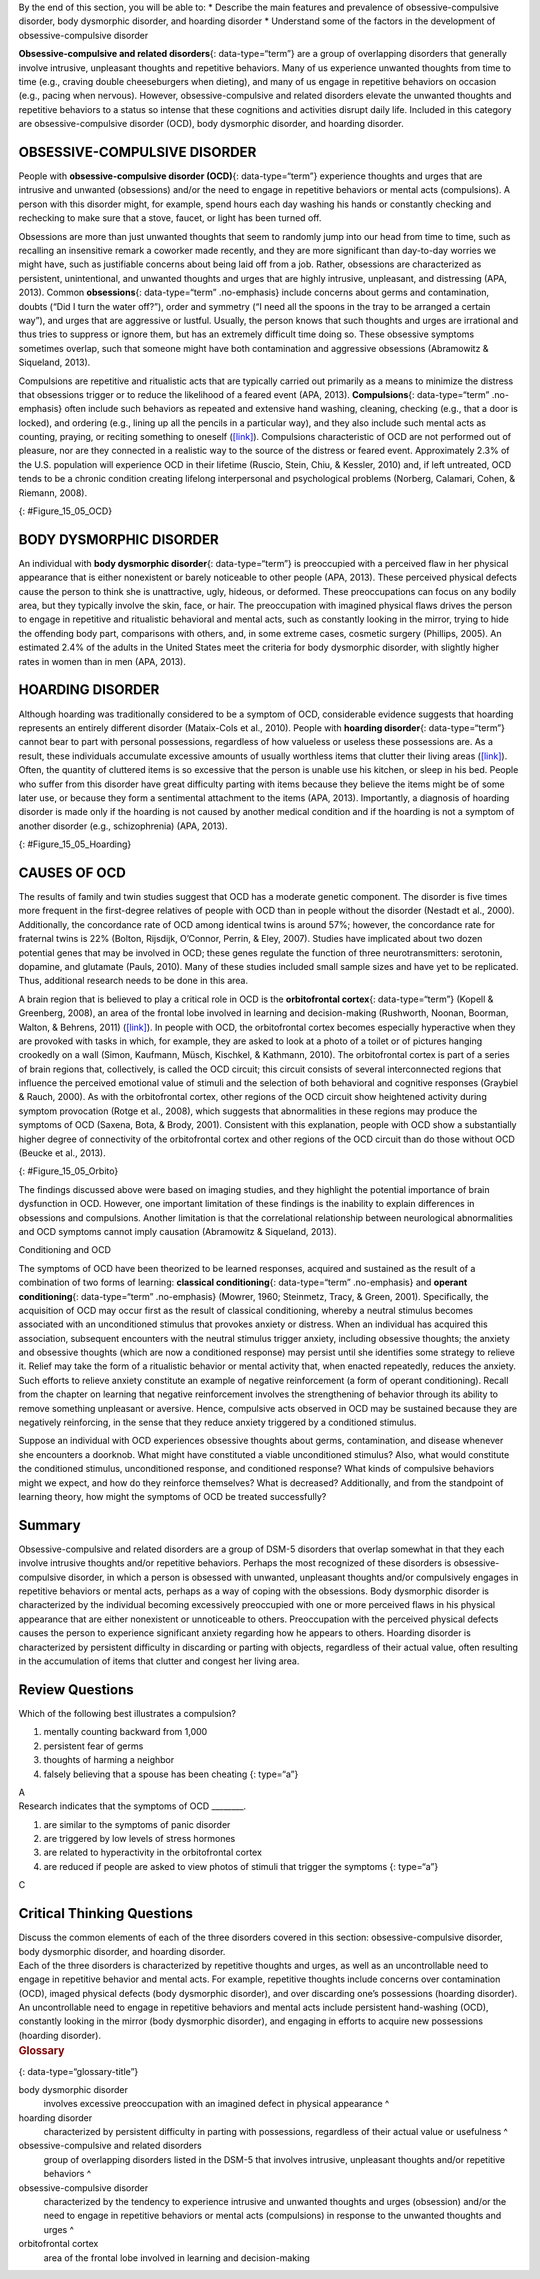 .. container::

   By the end of this section, you will be able to: \* Describe the main
   features and prevalence of obsessive-compulsive disorder, body
   dysmorphic disorder, and hoarding disorder \* Understand some of the
   factors in the development of obsessive-compulsive disorder

**Obsessive-compulsive and related disorders**\ {: data-type=“term”} are
a group of overlapping disorders that generally involve intrusive,
unpleasant thoughts and repetitive behaviors. Many of us experience
unwanted thoughts from time to time (e.g., craving double cheeseburgers
when dieting), and many of us engage in repetitive behaviors on occasion
(e.g., pacing when nervous). However, obsessive-compulsive and related
disorders elevate the unwanted thoughts and repetitive behaviors to a
status so intense that these cognitions and activities disrupt daily
life. Included in this category are obsessive-compulsive disorder (OCD),
body dysmorphic disorder, and hoarding disorder.

OBSESSIVE-COMPULSIVE DISORDER
~~~~~~~~~~~~~~~~~~~~~~~~~~~~~

People with **obsessive-compulsive disorder (OCD)**\ {:
data-type=“term”} experience thoughts and urges that are intrusive and
unwanted (obsessions) and/or the need to engage in repetitive behaviors
or mental acts (compulsions). A person with this disorder might, for
example, spend hours each day washing his hands or constantly checking
and rechecking to make sure that a stove, faucet, or light has been
turned off.

Obsessions are more than just unwanted thoughts that seem to randomly
jump into our head from time to time, such as recalling an insensitive
remark a coworker made recently, and they are more significant than
day-to-day worries we might have, such as justifiable concerns about
being laid off from a job. Rather, obsessions are characterized as
persistent, unintentional, and unwanted thoughts and urges that are
highly intrusive, unpleasant, and distressing (APA, 2013). Common
**obsessions**\ {: data-type=“term” .no-emphasis} include concerns about
germs and contamination, doubts (“Did I turn the water off?”), order and
symmetry (“I need all the spoons in the tray to be arranged a certain
way”), and urges that are aggressive or lustful. Usually, the person
knows that such thoughts and urges are irrational and thus tries to
suppress or ignore them, but has an extremely difficult time doing so.
These obsessive symptoms sometimes overlap, such that someone might have
both contamination and aggressive obsessions (Abramowitz & Siqueland,
2013).

Compulsions are repetitive and ritualistic acts that are typically
carried out primarily as a means to minimize the distress that
obsessions trigger or to reduce the likelihood of a feared event (APA,
2013). **Compulsions**\ {: data-type=“term” .no-emphasis} often include
such behaviors as repeated and extensive hand washing, cleaning,
checking (e.g., that a door is locked), and ordering (e.g., lining up
all the pencils in a particular way), and they also include such mental
acts as counting, praying, or reciting something to oneself
(`[link] <#Figure_15_05_OCD>`__). Compulsions characteristic of OCD are
not performed out of pleasure, nor are they connected in a realistic way
to the source of the distress or feared event. Approximately 2.3% of the
U.S. population will experience OCD in their lifetime (Ruscio, Stein,
Chiu, & Kessler, 2010) and, if left untreated, OCD tends to be a chronic
condition creating lifelong interpersonal and psychological problems
(Norberg, Calamari, Cohen, & Riemann, 2008).

|Photo A shows a person washing his or her hands. Photo B shows a person
placing a key into the keyhole on a door.|\ {: #Figure_15_05_OCD}

BODY DYSMORPHIC DISORDER
~~~~~~~~~~~~~~~~~~~~~~~~

An individual with **body dysmorphic disorder**\ {: data-type=“term”} is
preoccupied with a perceived flaw in her physical appearance that is
either nonexistent or barely noticeable to other people (APA, 2013).
These perceived physical defects cause the person to think she is
unattractive, ugly, hideous, or deformed. These preoccupations can focus
on any bodily area, but they typically involve the skin, face, or hair.
The preoccupation with imagined physical flaws drives the person to
engage in repetitive and ritualistic behavioral and mental acts, such as
constantly looking in the mirror, trying to hide the offending body
part, comparisons with others, and, in some extreme cases, cosmetic
surgery (Phillips, 2005). An estimated 2.4% of the adults in the United
States meet the criteria for body dysmorphic disorder, with slightly
higher rates in women than in men (APA, 2013).

HOARDING DISORDER
~~~~~~~~~~~~~~~~~

Although hoarding was traditionally considered to be a symptom of OCD,
considerable evidence suggests that hoarding represents an entirely
different disorder (Mataix-Cols et al., 2010). People with **hoarding
disorder**\ {: data-type=“term”} cannot bear to part with personal
possessions, regardless of how valueless or useless these possessions
are. As a result, these individuals accumulate excessive amounts of
usually worthless items that clutter their living areas
(`[link] <#Figure_15_05_Hoarding>`__). Often, the quantity of cluttered
items is so excessive that the person is unable use his kitchen, or
sleep in his bed. People who suffer from this disorder have great
difficulty parting with items because they believe the items might be of
some later use, or because they form a sentimental attachment to the
items (APA, 2013). Importantly, a diagnosis of hoarding disorder is made
only if the hoarding is not caused by another medical condition and if
the hoarding is not a symptom of another disorder (e.g., schizophrenia)
(APA, 2013).

|A photograph shows a small room containing tall piles of boxes,
overflowing with papers, binders, and various other possessions. Much of
the furniture and floor are concealed beneath these other objects.|\ {:
#Figure_15_05_Hoarding}

CAUSES OF OCD
~~~~~~~~~~~~~

The results of family and twin studies suggest that OCD has a moderate
genetic component. The disorder is five times more frequent in the
first-degree relatives of people with OCD than in people without the
disorder (Nestadt et al., 2000). Additionally, the concordance rate of
OCD among identical twins is around 57%; however, the concordance rate
for fraternal twins is 22% (Bolton, Rijsdijk, O’Connor, Perrin, & Eley,
2007). Studies have implicated about two dozen potential genes that may
be involved in OCD; these genes regulate the function of three
neurotransmitters: serotonin, dopamine, and glutamate (Pauls, 2010).
Many of these studies included small sample sizes and have yet to be
replicated. Thus, additional research needs to be done in this area.

A brain region that is believed to play a critical role in OCD is the
**orbitofrontal cortex**\ {: data-type=“term”} (Kopell & Greenberg,
2008), an area of the frontal lobe involved in learning and
decision-making (Rushworth, Noonan, Boorman, Walton, & Behrens, 2011)
(`[link] <#Figure_15_05_Orbito>`__). In people with OCD, the
orbitofrontal cortex becomes especially hyperactive when they are
provoked with tasks in which, for example, they are asked to look at a
photo of a toilet or of pictures hanging crookedly on a wall (Simon,
Kaufmann, Müsch, Kischkel, & Kathmann, 2010). The orbitofrontal cortex
is part of a series of brain regions that, collectively, is called the
OCD circuit; this circuit consists of several interconnected regions
that influence the perceived emotional value of stimuli and the
selection of both behavioral and cognitive responses (Graybiel & Rauch,
2000). As with the orbitofrontal cortex, other regions of the OCD
circuit show heightened activity during symptom provocation (Rotge et
al., 2008), which suggests that abnormalities in these regions may
produce the symptoms of OCD (Saxena, Bota, & Brody, 2001). Consistent
with this explanation, people with OCD show a substantially higher
degree of connectivity of the orbitofrontal cortex and other regions of
the OCD circuit than do those without OCD (Beucke et al., 2013).

|An illustration of the brain identifies the location of three areas and
their associated disorders: the anterior cingulate cortex (hoarding
disorder), the prefrontal cortex (body dysmorphic disorder), and the
orbitofrontal cortex (obsessive-compulsive disorder).|\ {:
#Figure_15_05_Orbito}

The findings discussed above were based on imaging studies, and they
highlight the potential importance of brain dysfunction in OCD. However,
one important limitation of these findings is the inability to explain
differences in obsessions and compulsions. Another limitation is that
the correlational relationship between neurological abnormalities and
OCD symptoms cannot imply causation (Abramowitz & Siqueland, 2013).

.. container:: psychology connect-the-concepts

   .. container::

      Conditioning and OCD

   The symptoms of OCD have been theorized to be learned responses,
   acquired and sustained as the result of a combination of two forms of
   learning: **classical conditioning**\ {: data-type=“term”
   .no-emphasis} and **operant conditioning**\ {: data-type=“term”
   .no-emphasis} (Mowrer, 1960; Steinmetz, Tracy, & Green, 2001).
   Specifically, the acquisition of OCD may occur first as the result of
   classical conditioning, whereby a neutral stimulus becomes associated
   with an unconditioned stimulus that provokes anxiety or distress.
   When an individual has acquired this association, subsequent
   encounters with the neutral stimulus trigger anxiety, including
   obsessive thoughts; the anxiety and obsessive thoughts (which are now
   a conditioned response) may persist until she identifies some
   strategy to relieve it. Relief may take the form of a ritualistic
   behavior or mental activity that, when enacted repeatedly, reduces
   the anxiety. Such efforts to relieve anxiety constitute an example of
   negative reinforcement (a form of operant conditioning). Recall from
   the chapter on learning that negative reinforcement involves the
   strengthening of behavior through its ability to remove something
   unpleasant or aversive. Hence, compulsive acts observed in OCD may be
   sustained because they are negatively reinforcing, in the sense that
   they reduce anxiety triggered by a conditioned stimulus.

   Suppose an individual with OCD experiences obsessive thoughts about
   germs, contamination, and disease whenever she encounters a doorknob.
   What might have constituted a viable unconditioned stimulus? Also,
   what would constitute the conditioned stimulus, unconditioned
   response, and conditioned response? What kinds of compulsive
   behaviors might we expect, and how do they reinforce themselves? What
   is decreased? Additionally, and from the standpoint of learning
   theory, how might the symptoms of OCD be treated successfully?

Summary
~~~~~~~

Obsessive-compulsive and related disorders are a group of DSM-5
disorders that overlap somewhat in that they each involve intrusive
thoughts and/or repetitive behaviors. Perhaps the most recognized of
these disorders is obsessive-compulsive disorder, in which a person is
obsessed with unwanted, unpleasant thoughts and/or compulsively engages
in repetitive behaviors or mental acts, perhaps as a way of coping with
the obsessions. Body dysmorphic disorder is characterized by the
individual becoming excessively preoccupied with one or more perceived
flaws in his physical appearance that are either nonexistent or
unnoticeable to others. Preoccupation with the perceived physical
defects causes the person to experience significant anxiety regarding
how he appears to others. Hoarding disorder is characterized by
persistent difficulty in discarding or parting with objects, regardless
of their actual value, often resulting in the accumulation of items that
clutter and congest her living area.

Review Questions
~~~~~~~~~~~~~~~~

.. container::

   .. container::

      Which of the following best illustrates a compulsion?

      1. mentally counting backward from 1,000
      2. persistent fear of germs
      3. thoughts of harming a neighbor
      4. falsely believing that a spouse has been cheating {: type=“a”}

   .. container::

      A

.. container::

   .. container::

      Research indicates that the symptoms of OCD \________.

      1. are similar to the symptoms of panic disorder
      2. are triggered by low levels of stress hormones
      3. are related to hyperactivity in the orbitofrontal cortex
      4. are reduced if people are asked to view photos of stimuli that
         trigger the symptoms {: type=“a”}

   .. container::

      C

Critical Thinking Questions
~~~~~~~~~~~~~~~~~~~~~~~~~~~

.. container::

   .. container::

      Discuss the common elements of each of the three disorders covered
      in this section: obsessive-compulsive disorder, body dysmorphic
      disorder, and hoarding disorder.

   .. container::

      Each of the three disorders is characterized by repetitive
      thoughts and urges, as well as an uncontrollable need to engage in
      repetitive behavior and mental acts. For example, repetitive
      thoughts include concerns over contamination (OCD), imaged
      physical defects (body dysmorphic disorder), and over discarding
      one’s possessions (hoarding disorder). An uncontrollable need to
      engage in repetitive behaviors and mental acts include persistent
      hand-washing (OCD), constantly looking in the mirror (body
      dysmorphic disorder), and engaging in efforts to acquire new
      possessions (hoarding disorder).

.. container::

   .. rubric:: Glossary
      :name: glossary

   {: data-type=“glossary-title”}

   body dysmorphic disorder
      involves excessive preoccupation with an imagined defect in
      physical appearance ^
   hoarding disorder
      characterized by persistent difficulty in parting with
      possessions, regardless of their actual value or usefulness ^
   obsessive-compulsive and related disorders
      group of overlapping disorders listed in the DSM-5 that involves
      intrusive, unpleasant thoughts and/or repetitive behaviors ^
   obsessive-compulsive disorder
      characterized by the tendency to experience intrusive and unwanted
      thoughts and urges (obsession) and/or the need to engage in
      repetitive behaviors or mental acts (compulsions) in response to
      the unwanted thoughts and urges ^
   orbitofrontal cortex
      area of the frontal lobe involved in learning and decision-making

.. |Photo A shows a person washing his or her hands. Photo B shows a person placing a key into the keyhole on a door.| image:: ../resources/CNX_Psych_15_05_OCD.jpg
.. |A photograph shows a small room containing tall piles of boxes, overflowing with papers, binders, and various other possessions. Much of the furniture and floor are concealed beneath these other objects.| image:: ../resources/CNX_Psych_15_05_Hoarding.jpg
.. |An illustration of the brain identifies the location of three areas and their associated disorders: the anterior cingulate cortex (hoarding disorder), the prefrontal cortex (body dysmorphic disorder), and the orbitofrontal cortex (obsessive-compulsive disorder).| image:: ../resources/CNX_Psych_15_05_Orbito.jpg
